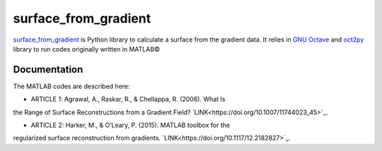 =====================
surface_from_gradient
=====================


`surface_from_gradient <https://gitlab.com/wcgrizolli/surface_from_gradient>`_ is Python library to calculate a surface from the gradient data. It relies in `GNU Octave <https://www.gnu.org/software/octave/>`_ and `oct2py <http://blink1073.github.io/oct2py/>`_ library to run codes originally written in MATLAB©

Documentation
-------------
The MATLAB codes are described here:

* ARTICLE 1: Agrawal, A., Raskar, R., & Chellappa, R. (2006). What Is
the Range of Surface Reconstructions from a Gradient Field?
`LINK<https://doi.org/10.1007/11744023_45>`_.

* ARTICLE 2: Harker, M., & O’Leary, P. (2015). MATLAB toolbox for the
regularized surface reconstruction from gradients.
`LINK<https://doi.org/10.1117/12.2182827>`_.

